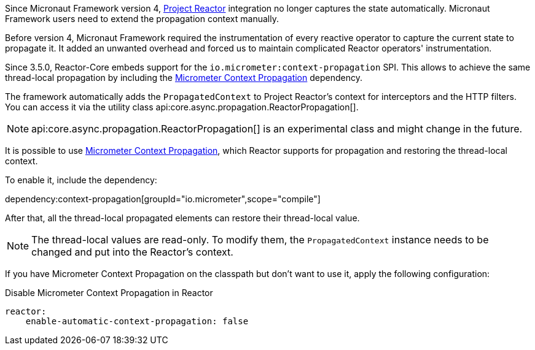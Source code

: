 Since Micronaut Framework version 4, https://projectreactor.io[Project Reactor] integration no longer captures the state automatically. Micronaut Framework users need to extend the propagation context manually.

Before version 4, Micronaut Framework required the instrumentation of every reactive operator to capture the current state to propagate it. It added an unwanted overhead and forced us to maintain complicated Reactor operators' instrumentation.

Since 3.5.0, Reactor-Core embeds support for the `io.micrometer:context-propagation` SPI. This allows to achieve the same thread-local propagation by including the https://micrometer.io/docs/contextPropagation[Micrometer Context Propagation] dependency.

The framework automatically adds the `PropagatedContext` to Project Reactor's context for interceptors and the HTTP filters. You can access it via the utility class api:core.async.propagation.ReactorPropagation[].

NOTE: api:core.async.propagation.ReactorPropagation[] is an experimental class and might change in the future.

It is possible to use https://micrometer.io/docs/contextPropagation[Micrometer Context Propagation], which Reactor supports for propagation and restoring the thread-local context.

To enable it, include the dependency:

dependency:context-propagation[groupId="io.micrometer",scope="compile"]

After that, all the thread-local propagated elements can restore their thread-local value.

NOTE: The thread-local values are read-only. To modify them, the `PropagatedContext` instance needs to be changed and put into the Reactor's context.

If you have Micrometer Context Propagation on the classpath but don't want to use it, apply the following configuration:

.Disable Micrometer Context Propagation in Reactor
[configuration]
----
reactor:
    enable-automatic-context-propagation: false
----
